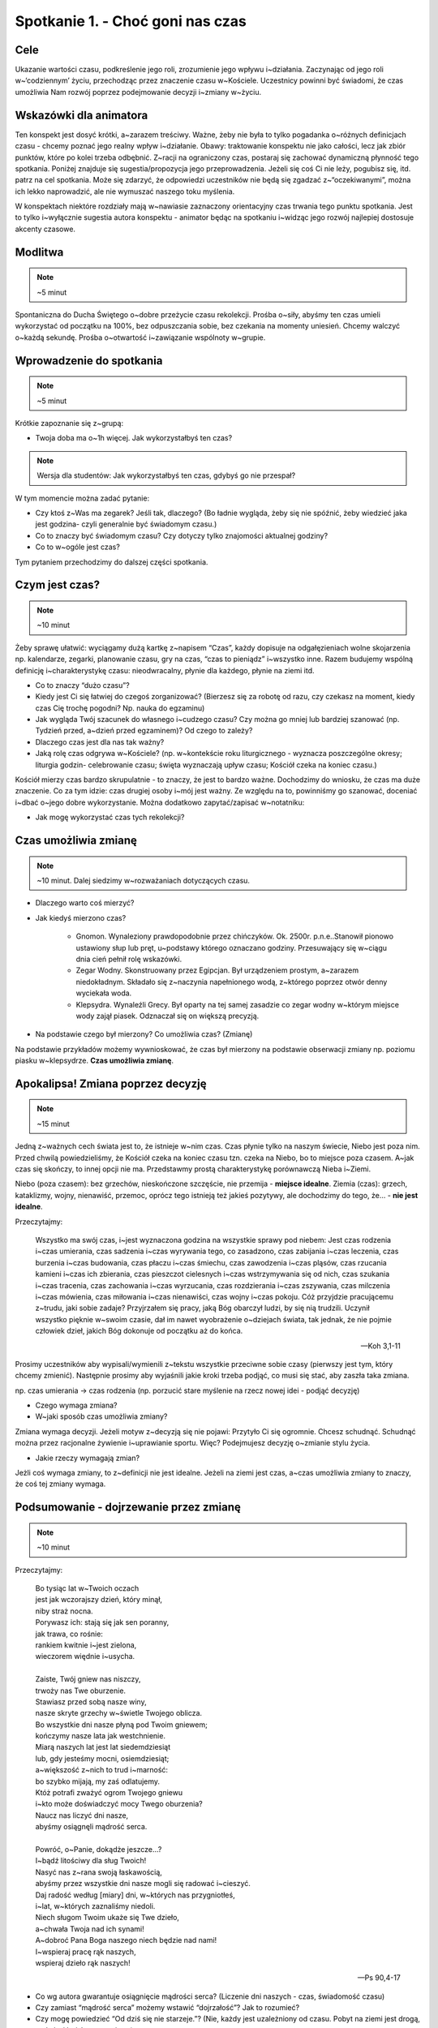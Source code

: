 Spotkanie 1. - Choć goni nas czas
*********************************

Cele
====

Ukazanie wartości czasu, podkreślenie jego roli, zrozumienie jego wpływu i~działania. Zaczynając od jego roli w~‘codziennym’ życiu, przechodząc przez znaczenie czasu w~Kościele. Uczestnicy powinni być świadomi, że czas umożliwia Nam rozwój poprzez podejmowanie decyzji i~zmiany w~życiu.

Wskazówki dla animatora
=======================

Ten konspekt jest dosyć krótki, a~zarazem treściwy. Ważne, żeby nie była to tylko pogadanka o~różnych definicjach czasu - chcemy poznać jego realny wpływ i~działanie. Obawy: traktowanie konspektu nie jako całości, lecz jak zbiór punktów, które po kolei trzeba odbębnić. Z~racji na ograniczony czas, postaraj się zachować dynamiczną płynność tego spotkania. Poniżej znajduje się sugestia/propozycja jego przeprowadzenia. Jeżeli się coś Ci nie leży, pogubisz się, itd. patrz na cel spotkania. Może się zdarzyć, że odpowiedzi uczestników nie będą się zgadzać z~“oczekiwanymi”, można ich lekko naprowadzić, ale nie wymuszać naszego toku myślenia.

W konspektach niektóre rozdziały mają w~nawiasie zaznaczony orientacyjny czas trwania tego punktu spotkania. Jest to tylko i~wyłącznie sugestia autora konspektu - animator będąc na spotkaniu i~widząc jego rozwój najlepiej dostosuje akcenty czasowe.

Modlitwa
========

.. note:: ~5 minut

Spontaniczna do Ducha Świętego o~dobre przeżycie czasu rekolekcji. Prośba o~siły, abyśmy ten czas umieli wykorzystać od początku na 100%, bez odpuszczania sobie, bez czekania na momenty uniesień. Chcemy walczyć o~każdą sekundę. Prośba o~otwartość i~zawiązanie wspólnoty w~grupie.

Wprowadzenie do spotkania
=========================

.. note:: ~5 minut

Krótkie zapoznanie się z~grupą:

* Twoja doba ma o~1h więcej. Jak wykorzystałbyś ten czas?

.. note:: Wersja dla studentów: Jak wykorzystałbyś ten czas, gdybyś go nie przespał?

W tym momencie można zadać pytanie:

* Czy ktoś z~Was ma zegarek? Jeśli tak, dlaczego? (Bo ładnie wygląda, żeby się nie spóźnić, żeby wiedzieć jaka jest godzina- czyli generalnie być świadomym czasu.)

* Co to znaczy być świadomym czasu? Czy dotyczy tylko znajomości aktualnej godziny?

* Co to w~ogóle jest czas?

Tym pytaniem przechodzimy do dalszej części spotkania.

Czym jest czas?
===============

.. note:: ~10 minut

Żeby sprawę ułatwić: wyciągamy dużą kartkę z~napisem “Czas”, każdy dopisuje na odgałęzieniach wolne skojarzenia np. kalendarze, zegarki, planowanie czasu, gry na czas, “czas to pieniądz” i~wszystko inne. Razem budujemy wspólną definicję i~charakterystykę czasu: nieodwracalny, płynie dla każdego, płynie na ziemi itd.

* Co to znaczy “dużo czasu”?

* Kiedy jest Ci się łatwiej do czegoś zorganizować? (Bierzesz się za robotę od razu, czy czekasz na moment, kiedy czas Cię trochę pogodni? Np. nauka do egzaminu)

* Jak wygląda Twój szacunek do własnego i~cudzego czasu? Czy można go mniej lub bardziej szanować (np. Tydzień przed, a~dzień przed egzaminem)? Od czego to zależy?

* Dlaczego czas jest dla nas tak ważny?

* Jaką rolę czas odgrywa w~Kościele? (np. w~kontekście roku liturgicznego - wyznacza poszczególne okresy; liturgia godzin- celebrowanie czasu; święta wyznaczają upływ czasu; Kościół czeka na koniec czasu.)

Kościół mierzy czas bardzo skrupulatnie - to znaczy, że jest to bardzo ważne. Dochodzimy do wniosku, że czas ma duże znaczenie. Co za tym idzie: czas drugiej osoby i~mój jest ważny. Ze względu na to, powinniśmy go szanować, doceniać i~dbać o~jego dobre wykorzystanie. Można dodatkowo zapytać/zapisać w~notatniku:

* Jak mogę wykorzystać czas tych rekolekcji?

Czas umożliwia zmianę
=====================

.. note:: ~10 minut. Dalej siedzimy w~rozważaniach dotyczących czasu.

* Dlaczego warto coś mierzyć?

* Jak kiedyś mierzono czas?

    - Gnomon. Wynaleziony prawdopodobnie przez chińczyków. Ok. 2500r. p.n.e..Stanowił pionowo ustawiony słup lub pręt, u~podstawy którego oznaczano godziny. Przesuwający się w~ciągu dnia cień pełnił rolę wskazówki.
    - Zegar Wodny. Skonstruowany przez Egipcjan. Był urządzeniem prostym, a~zarazem niedokładnym. Składało się z~naczynia napełnionego wodą, z~którego poprzez otwór denny wyciekała woda.
    - Klepsydra. Wynaleźli Grecy. Był oparty na tej samej zasadzie co zegar wodny w~którym miejsce wody zajął piasek. Odznaczał się on większą precyzją.

* Na podstawie czego był mierzony? Co umożliwia czas? (Zmianę)

Na podstawie przykładów możemy wywnioskować, że czas był mierzony na podstawie obserwacji zmiany np. poziomu piasku w~klepsydrze. **Czas umożliwia zmianę**.

Apokalipsa! Zmiana poprzez decyzję
==================================

.. note:: ~15 minut

Jedną z~ważnych cech świata jest to, że istnieje w~nim czas. Czas płynie tylko na naszym świecie, Niebo jest poza nim. Przed chwilą powiedzieliśmy, że Kościół czeka na koniec czasu tzn. czeka na Niebo, bo to miejsce poza czasem. A~jak czas się skończy, to innej opcji nie ma. Przedstawmy prostą charakterystykę porównawczą Nieba i~Ziemi.

Niebo (poza czasem): bez grzechów, nieskończone szczęście, nie przemija - **miejsce idealne**.
Ziemia (czas): grzech, kataklizmy, wojny, nienawiść, przemoc, oprócz tego istnieją też jakieś pozytywy, ale dochodzimy do tego, że... - **nie jest idealne**.

Przeczytajmy:

    Wszystko ma swój czas, i~jest wyznaczona godzina na wszystkie sprawy pod niebem: Jest czas rodzenia i~czas umierania, czas sadzenia i~czas wyrywania tego, co zasadzono, czas zabijania i~czas leczenia, czas burzenia i~czas budowania, czas płaczu i~czas śmiechu, czas zawodzenia i~czas pląsów, czas rzucania kamieni i~czas ich zbierania, czas pieszczot cielesnych i~czas wstrzymywania się od nich, czas szukania i~czas tracenia, czas zachowania i~czas wyrzucania, czas rozdzierania i~czas zszywania, czas milczenia i~czas mówienia, czas miłowania i~czas nienawiści, czas wojny i~czas pokoju. Cóż przyjdzie pracującemu z~trudu, jaki sobie zadaje? Przyjrzałem się pracy, jaką Bóg obarczył ludzi, by się nią trudzili. Uczynił wszystko pięknie w~swoim czasie, dał im nawet wyobrażenie o~dziejach świata, tak jednak, że nie pojmie człowiek dzieł, jakich Bóg dokonuje od początku aż do końca.

    -- Koh 3,1-11

Prosimy uczestników aby wypisali/wymienili z~tekstu wszystkie przeciwne sobie czasy (pierwszy jest tym, który chcemy zmienić). Następnie prosimy aby wyjaśnili jakie kroki trzeba podjąć, co musi się stać, aby zaszła taka zmiana.

np. czas umierania → czas rodzenia (np. porzucić stare myślenie na rzecz nowej idei - podjąć decyzję)

* Czego wymaga zmiana?

* W~jaki sposób czas umożliwia zmiany?

Zmiana wymaga decyzji. Jeżeli motyw z~decyzją się nie pojawi: Przytyło Ci się ogromnie. Chcesz schudnąć. Schudnąć można przez racjonalne żywienie i~uprawianie sportu. Więc? Podejmujesz decyzję o~zmianie stylu życia.

* Jakie rzeczy wymagają zmian?

Jeżli coś wymaga zmiany, to z~definicji nie jest idealne. Jeżeli na ziemi jest czas, a~czas umożliwia zmiany to znaczy, że coś tej zmiany wymaga.

Podsumowanie - dojrzewanie przez zmianę
=======================================

.. note:: ~10 minut

Przeczytajmy:

    | Bo tysiąc lat w~Twoich oczach
    | jest jak wczorajszy dzień, który minął,
    | niby straż nocna.
    | Porywasz ich: stają się jak sen poranny,
    | jak trawa, co rośnie:
    | rankiem kwitnie i~jest zielona,
    | wieczorem więdnie i~usycha.
    |
    | Zaiste, Twój gniew nas niszczy,
    | trwoży nas Twe oburzenie.
    | Stawiasz przed sobą nasze winy,
    | nasze skryte grzechy w~świetle Twojego oblicza.
    | Bo wszystkie dni nasze płyną pod Twoim gniewem;
    | kończymy nasze lata jak westchnienie.
    | Miarą naszych lat jest lat siedemdziesiąt
    | lub, gdy jesteśmy mocni, osiemdziesiąt;
    | a~większość z~nich to trud i~marność:
    | bo szybko mijają, my zaś odlatujemy.
    | Któż potrafi zważyć ogrom Twojego gniewu
    | i~kto może doświadczyć mocy Twego oburzenia?
    | Naucz nas liczyć dni nasze,
    | abyśmy osiągnęli mądrość serca.
    |
    | Powróć, o~Panie, dokądże jeszcze...?
    | I~bądź litościwy dla sług Twoich!
    | Nasyć nas z~rana swoją łaskawością,
    | abyśmy przez wszystkie dni nasze mogli się radować i~cieszyć.
    | Daj radość według [miary] dni, w~których nas przygniotłeś,
    | i~lat, w~których zaznaliśmy niedoli.
    | Niech sługom Twoim ukaże się Twe dzieło,
    | a~chwała Twoja nad ich synami!
    | A~dobroć Pana Boga naszego niech będzie nad nami!
    | I~wspieraj pracę rąk naszych,
    | wspieraj dzieło rąk naszych!

    --  Ps 90,4-17

* Co wg autora gwarantuje osiągnięcie mądrości serca? (Liczenie dni naszych - czas, świadomość czasu)

* Czy zamiast “mądrość serca” możemy wstawić “dojrzałość”? Jak to rozumieć?

* Czy mogę powiedzieć “Od dziś się nie starzeje.”? (Nie, każdy jest uzależniony od czasu. Pobyt na ziemi jest drogą, w~której każdy uczestniczy.)

.. centered:: czas: decyzja → zmiana → dojrzewanie

Pobyt na ziemi, to niezłe pole do popisu. Dostajemy możliwość zmiany czegoś na lepsze, dojrzewania - nie zmienia się czegoś co jest idealne. Z~góry nie jesteśmy idealni, wylądowaliśmy w~świecie, który daje możliwość zmian. Ale nie mamy przez to buczeć, tylko brać się do roboty. Można poprosić każdego uczestnika o~podsumowanie jednym zdaniem/podzielenie się tym co najbardziej do niego przemówiło.

Modlitwa + zastosowanie
=======================

Miejsca, płaszczyzny, przestrzenie w~mojej relacji z~Bogiem, na które poświęcam za mało czasu - konkretnie je nazwać. Co konkretnie mogę zrobić na tych rekolekcjach, aby to naprawić - zapisać postanowienie do notatników.

Modlitwa zawierzenia. Chcemy oddać Bogu cały czas rekolekcji, powierzamy nasze intencje, to wszystko co w~nas siedzi. Prosimy, aby to On nas przemieniał i~umożliwiał podejmowanie trudnych decyzji.
